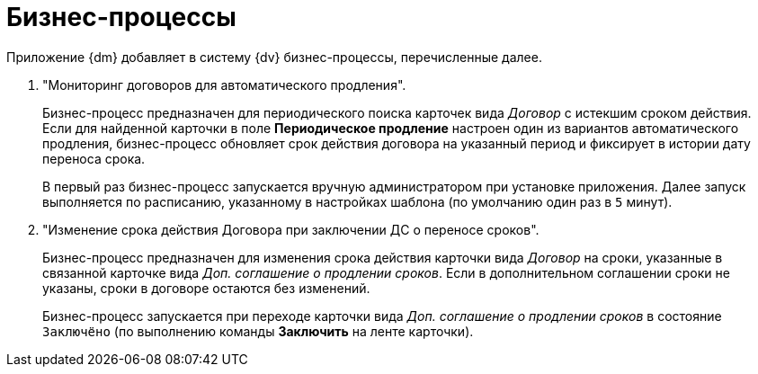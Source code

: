 = Бизнес-процессы

Приложение {dm} добавляет в систему {dv} бизнес-процессы, перечисленные далее.

// . "УД Отправка на ознакомление".
// +
// Осуществляет отправку на ознакомление карточки вида _Задания УД_ и _Группа заданий УД_.
// +
// Запускается из карточек вида _Документ УД_ при отправке документа на ознакомление по нажатию кнопки *На ознакомление*.
// +
// . "УД Отзыв заданий ГЗ".
// +
// Осуществляет отзыв карточки _Группа заданий УД_.
// +
// Запускается автоматически из карточек вида _Группа заданий УД_ при отзыве запущенной группы заданий Автором или Ответственным исполнителем.
// +
// . "УД Отправка почтовых уведомлений".
// +
// Осуществляет отправку уведомлений сотрудникам на указанный в _Справочнике сотрудников_ адрес электронной почты.
// +
// Запускается как самостоятельно, так и из других БП, предназначенных для отправки почтовых уведомлений.
// +
// .В частности, с помощью данного БП возможно:
// * Оправить уведомлений участникам рабочей группы о включении и исключении из состава группы, а также уведомления об удалении рабочей группы.
// * Отправить уведомлений об изменении состояний карточек _Задание УД_, _Задание КС_ и _Группа заданий УД_.
// +
// . "УД Отправка почтового уведомления о начале приёмки задания".
// +
// Осуществляет отправку уведомлений о переходе карточки _Задание УД/На исполнение_ в состояние `На приёмке`:
// +
// * Контролёру.
// * Ответственному исполнителю для заданий, созданных из _Группы заданий УД_.
// +
// . "УД Отправка почтового уведомления об отклонении задания автору".
// +
// Осуществляет отправку уведомлений Автору задания о переходе карточки _Задание_ в состояние `Отклонено`.
// +
// . "УД Отправка почтового уведомления о завершении задания автору".
// +
// Осуществляет отправку уведомлений Автору задания о переходе карточки _Задание_ в состояние `Завершено`.
// +
// . "УД Отправка почтового уведомления о завершении группы заданий автору".
// +
// Осуществляет отправку уведомлений Автору группы заданий о переходе карточки _Группа заданий УД_ в состояние `Завершено`.
// +
// [WARNING]
// ====
// Для возможности отправки уведомлений бизнес-процессами необходимо настроить систему {dv}. Требования приведены в разделе xref:admin:notifications.adoc[Настройка уведомлений].
// ====

. "Мониторинг договоров для автоматического продления".
+
Бизнес-процесс предназначен для периодического поиска карточек вида _Договор_ с истекшим сроком действия. Если для найденной карточки в поле *Периодическое продление* настроен один из вариантов автоматического продления, бизнес-процесс обновляет срок действия договора на указанный период и фиксирует в истории дату переноса срока.
+
В первый раз бизнес-процесс запускается вручную администратором при установке приложения. Далее запуск выполняется по расписанию, указанному в настройках шаблона (по умолчанию один раз в `5` минут).
. "Изменение срока действия Договора при заключении ДС о переносе сроков".
+
Бизнес-процесс предназначен для изменения срока действия карточки вида _Договор_ на сроки, указанные в связанной карточке вида _Доп. соглашение о продлении сроков_. Если в дополнительном соглашении сроки не указаны, сроки в договоре остаются без изменений.
+
Бизнес-процесс запускается при переходе карточки вида _Доп. соглашение о продлении сроков_ в состояние `Заключёно` (по выполнению команды *Заключить* на ленте карточки).
